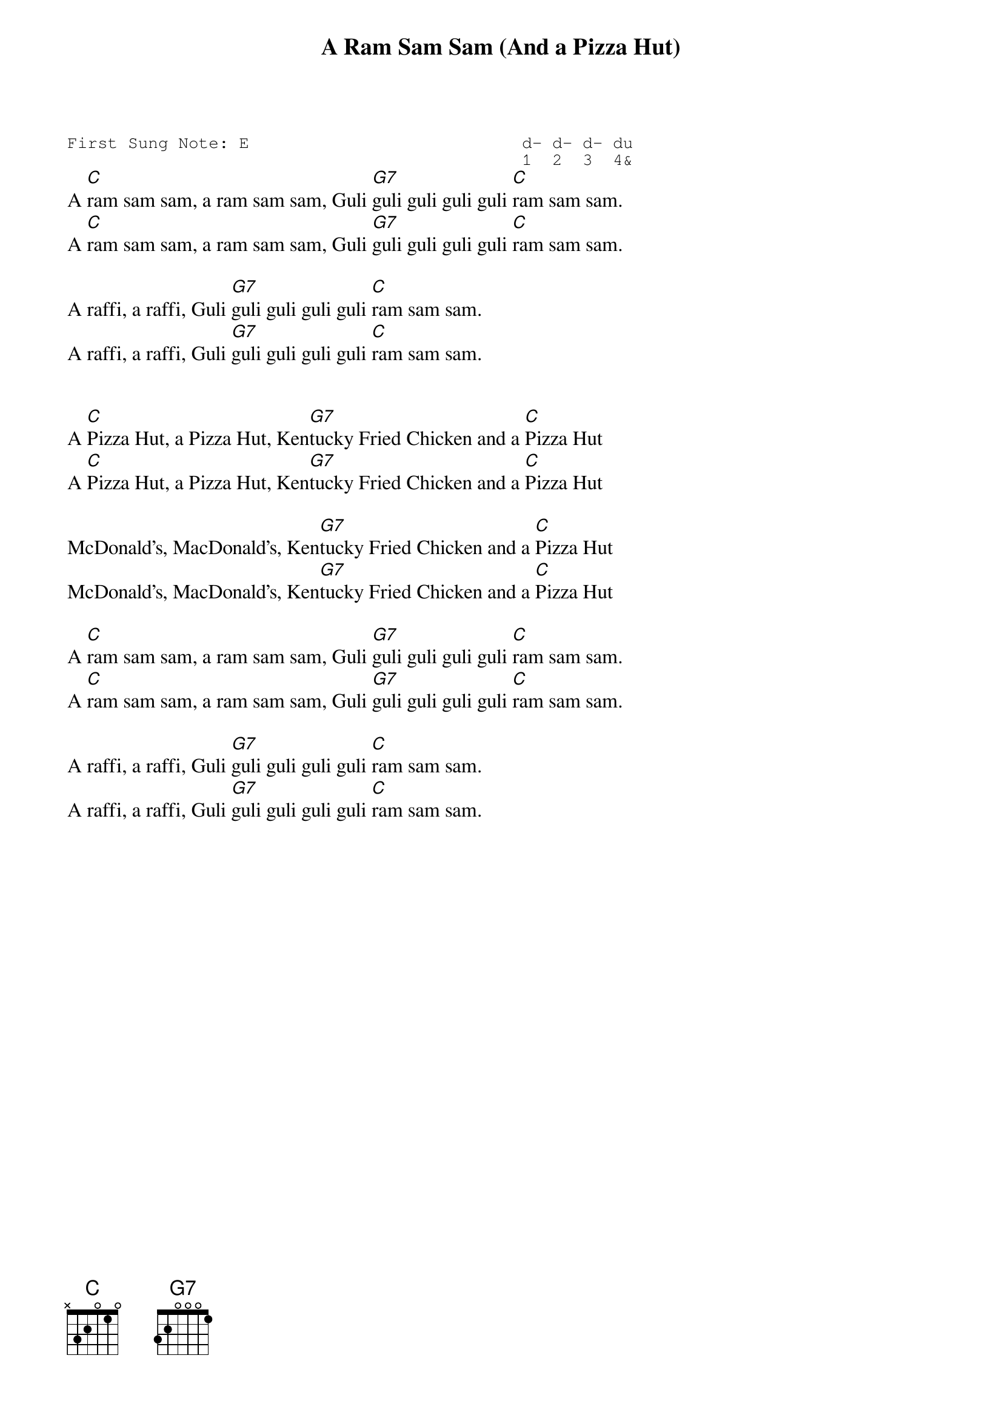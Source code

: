 {t:A Ram Sam Sam (And a Pizza Hut)}
{st:}
{key: C}
{duration:120}
{time:4/4}
{tempo:100}
{book:2_CHORD,TUG_0718,,US_2,KIDS.EASY_C}
{keywords:}
{sot}
First Sung Note: E                           d- d- d- du
                                             1  2  3  4& 
{eot}
A [C]ram sam sam, a ram sam sam, Guli [G7]guli guli guli guli [C]ram sam sam. 
A [C]ram sam sam, a ram sam sam, Guli [G7]guli guli guli guli [C]ram sam sam. 

A raffi, a raffi, Guli [G7]guli guli guli guli [C]ram sam sam. 
A raffi, a raffi, Guli [G7]guli guli guli guli [C]ram sam sam. 


A [C]Pizza Hut, a Pizza Hut, Ken[G7]tucky Fried Chicken and a [C]Pizza Hut 
A [C]Pizza Hut, a Pizza Hut, Ken[G7]tucky Fried Chicken and a [C]Pizza Hut 

McDonald's, MacDonald's, Ken[G7]tucky Fried Chicken and a [C]Pizza Hut 
McDonald's, MacDonald's, Ken[G7]tucky Fried Chicken and a [C]Pizza Hut 

A [C]ram sam sam, a ram sam sam, Guli [G7]guli guli guli guli [C]ram sam sam. 
A [C]ram sam sam, a ram sam sam, Guli [G7]guli guli guli guli [C]ram sam sam. 

A raffi, a raffi, Guli [G7]guli guli guli guli [C]ram sam sam. 
A raffi, a raffi, Guli [G7]guli guli guli guli [C]ram sam sam. 